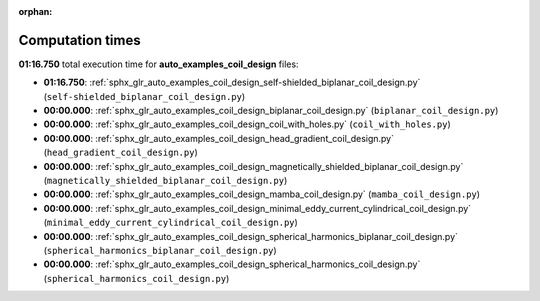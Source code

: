 
:orphan:

.. _sphx_glr_auto_examples_coil_design_sg_execution_times:

Computation times
=================
**01:16.750** total execution time for **auto_examples_coil_design** files:

- **01:16.750**: :ref:`sphx_glr_auto_examples_coil_design_self-shielded_biplanar_coil_design.py` (``self-shielded_biplanar_coil_design.py``)
- **00:00.000**: :ref:`sphx_glr_auto_examples_coil_design_biplanar_coil_design.py` (``biplanar_coil_design.py``)
- **00:00.000**: :ref:`sphx_glr_auto_examples_coil_design_coil_with_holes.py` (``coil_with_holes.py``)
- **00:00.000**: :ref:`sphx_glr_auto_examples_coil_design_head_gradient_coil_design.py` (``head_gradient_coil_design.py``)
- **00:00.000**: :ref:`sphx_glr_auto_examples_coil_design_magnetically_shielded_biplanar_coil_design.py` (``magnetically_shielded_biplanar_coil_design.py``)
- **00:00.000**: :ref:`sphx_glr_auto_examples_coil_design_mamba_coil_design.py` (``mamba_coil_design.py``)
- **00:00.000**: :ref:`sphx_glr_auto_examples_coil_design_minimal_eddy_current_cylindrical_coil_design.py` (``minimal_eddy_current_cylindrical_coil_design.py``)
- **00:00.000**: :ref:`sphx_glr_auto_examples_coil_design_spherical_harmonics_biplanar_coil_design.py` (``spherical_harmonics_biplanar_coil_design.py``)
- **00:00.000**: :ref:`sphx_glr_auto_examples_coil_design_spherical_harmonics_coil_design.py` (``spherical_harmonics_coil_design.py``)
